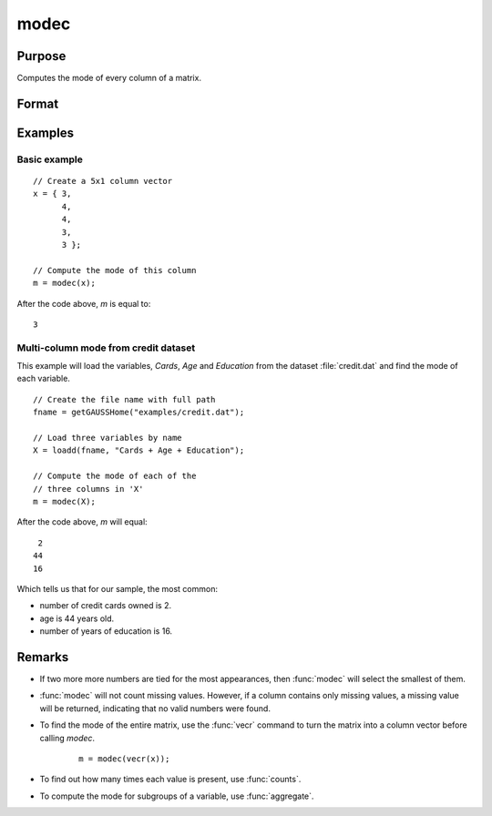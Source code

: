 
modec
==============================================

Purpose
----------------

Computes the mode of every column of a matrix.

Format
----------------
.. function:: m = modec(x)

    :param x: data
    :type x: NxK matrix

    :return m: contains the mode of every column of *x*.

    :rtype m: Kx1 matrix

Examples
----------------

Basic example
+++++++++++++++

::

    // Create a 5x1 column vector
    x = { 3,
          4,
          4,
          3,
          3 };

    // Compute the mode of this column
    m = modec(x);

After the code above, *m* is equal to:

::

    3

Multi-column mode from credit dataset
+++++++++++++++++++++++++++++++++++++++

This example will load the variables, *Cards*, *Age* and *Education* from the dataset :file:`credit.dat` and find the mode of each variable.

::

    // Create the file name with full path 
    fname = getGAUSSHome("examples/credit.dat");
    
    // Load three variables by name 
    X = loadd(fname, "Cards + Age + Education");
    
    // Compute the mode of each of the
    // three columns in 'X'
    m = modec(X);

After the code above, *m* will equal:

::

    2
   44
   16

Which tells us that for our sample, the most common: 

* number of credit cards owned is 2.
* age is 44 years old.
* number of years of education is 16.

Remarks
------------

* If two more more numbers are tied for the most appearances, then :func:`modec` will select the smallest of them. 
* :func:`modec` will not count missing values. However, if a column contains only missing values, a missing value will be returned, indicating
  that no valid numbers were found.
* To find the mode of the entire matrix, use the :func:`vecr` command to turn the matrix into a column vector before calling `modec`.

    ::

        m = modec(vecr(x));

* To find out how many times each value is present, use :func:`counts`.
* To compute the mode for subgroups of a variable, use :func:`aggregate`.

  


.. seealso:: Functions :func:`meanc`, :func:`stdc`
